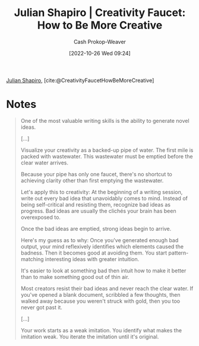 :PROPERTIES:
:ROAM_REFS: [cite:@CreativityFaucetHowBeMoreCreative]
:ID:       bbb82ce2-0bab-4746-acc1-7bb95da9bb72
:LAST_MODIFIED: [2023-09-06 Wed 08:05]
:END:
#+title: Julian Shapiro | Creativity Faucet: How to Be More Creative
#+hugo_custom_front_matter: :slug "bbb82ce2-0bab-4746-acc1-7bb95da9bb72"
#+author: Cash Prokop-Weaver
#+date: [2022-10-26 Wed 09:24]
#+filetags: :reference:

[[id:5d78b917-4138-4236-a15e-22a6ae7b19a2][Julian Shapiro]], [cite:@CreativityFaucetHowBeMoreCreative]

* Notes
#+begin_quote
One of the most valuable writing skills is the ability to generate novel ideas.

[...]

Visualize your creativity as a backed-up pipe of water. The first mile is packed with wastewater. This wastewater must be emptied before the clear water arrives.

Because your pipe has only one faucet, there's no shortcut to achieving clarity other than first emptying the wastewater.

Let's apply this to creativity: At the beginning of a writing session, write out every bad idea that unavoidably comes to mind. Instead of being self-critical and resisting them, recognize bad ideas as progress. Bad ideas are usually the clichés your brain has been overexposed to.

Once the bad ideas are emptied, strong ideas begin to arrive.

Here's my guess as to why: Once you've generated enough bad output, your mind reflexively identifies which elements caused the badness. Then it becomes good at avoiding them. You start pattern-matching interesting ideas with greater intuition.

It's easier to look at something bad then intuit how to make it better than to make something good out of thin air.

Most creators resist their bad ideas and never reach the clear water. If you've opened a blank document, scribbled a few thoughts, then walked away because you weren't struck with gold, then you too never got past it.

[...]

Your work starts as a weak imitation. You identify what makes the imitation weak. You iterate the imitation until it's original.
#+end_quote

* Flashcards :noexport:
#+print_bibliography: